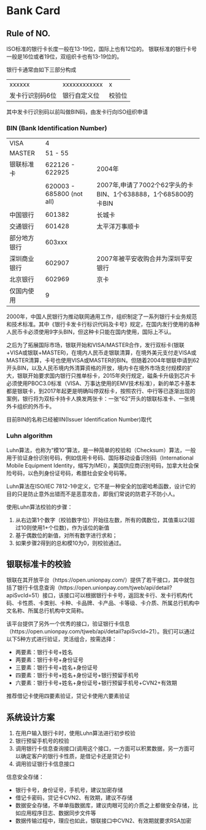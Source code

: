* Bank Card
** Rule of NO.
    ISO标准的银行卡长度一般在13-19位，国际上也有12位的。
    银联标准的银行卡号一般是16位或者19位，双组织卡也有13-19位的。

    银行卡通常由如下三部分构成
    | xxxxxx          | xxxxxxxxxxxx        | x      |
    | 发卡行识别码6位 | 银行自定义位        | 校验位 |
    其中发卡行识别码以前叫做BIN码，由发卡行向ISO组织申请

*** BIN (Bank Identification Number)
    | VISA          |   4                        |        |
    | MASTER        |   51 - 55                  |        |
    | 银联标准卡    |   622126 - 622925          | 2004年 |
    |               |   620003 - 685800 (not all)| 2007年,申请了7002个62字头的卡BIN、1个638888，1个685800的卡BIN       |
    | 中国银行      |   601382                   | 长城卡       |
    | 交通银行      |   601428                   | 太平洋万事顺卡 |
    | 部分地方银行  |   603xxx                   |        |
    |深圳商业银行   |   602907                   | 2007年被平安收购合并为深圳平安银行  |
    | 北京银行      |   602969                   | 京卡   |
    | 仅国内使用    |   9                        |        |

    2000年，中国人民银行为推动联网通用工作，组织制定了一系列银行卡业务规范和技术标准。其中《银行卡发卡行标识代码及卡号》规定，在国内发行使用的各种人民币卡必须使用9字头BIN，但这种卡只能在国内使用，国际上不认。

    之后为了拓展国际市场，银联开始和VISA/MASTER合作，发行双标卡(银联+VISA或银联+MASTER)，在境内人民币走银联清算，在境外美元支付走VISA或MASTER清算，卡号也使用VISA或MASTER的BIN。但随着2004年银联申请到62开头BIN，以及人民币境内外清算资格的开放，境内卡在境外市场支付规模的扩大，银联开始要求国内银行只推单标卡，2015年央行规定，磁条卡升级到芯片卡必须使用PBOC3.0标准（VISA、万事达使用的EMV技术标准），新的单芯卡基本都是银联卡，到2017年起更是明确叫停双标卡，按照农行、中行等已逐渐出现的案例，银行将为双标卡持卡人换发两张卡：一张“62”开头的银联标准卡、一张境外卡组织的外币卡。

    目前BIN的名称已经被IIN(Issuer Identification Number)取代

*** Luhn algorithm
    Luhn算法，也称为“模10”算法，是一种简单的校验和（Checksum）算法，一般用于验证身份识别号码，例如信用卡号码、国际移动设备识别码（International Mobile Equipment Identity，缩写为IMEI），美国供应商识别号码，加拿大社会保险号码，以色列身份证号码，希腊社会安全号码等。

    Luhn算法在ISO/IEC 7812-1中定义，它不是一种安全的加密哈希函数，设计它的目的只是防止意外出错而不是恶意攻击，即我们常说的防君子不防小人。

    使用Luhn算法校验的步骤：
    1. 从右边第1个数字（校验数字位）开始往左数，所有的偶数位，其值乘以2(超过10则使用1+个位数)，作为该位的新值
    2. 基于偶数位的新值，对所有数字进行求和；
    3. 如果步骤2得到的总和模10为0，则校验通过。

** 银联标准卡的校验
    银联在其开放平台（https://open.unionpay.com/）提供了若干接口，其中就包括了银行卡信息查询（https://open.unionpay.com/tjweb/api/detail?apiSvcId=51）接口，该接口可以根据银行卡卡号，返回发卡行、发卡行机构代码、卡性质、卡类别、卡种、卡品牌、卡产品、卡等级、卡介质、所属总行机构中文名称、所属总行机构中文简称。

    该平台提供了另外一个优秀的接口，验证银行卡信息（https://open.unionpay.com/tjweb/api/detail?apiSvcId=21）。我们可以通过以下5种方式进行验证，灵活组合，按需选择：
    + 两要素：银行卡号+姓名
    + 两要素：银行卡号+身份证号
    + 三要素：银行卡号+姓名+身份证号
    + 四要素：银行卡号+姓名+身份证号+银行预留手机号
    + 六要素：银行卡号+姓名+身份证号+银行预留手机号+CVN2+有效期
    推荐借记卡使用四要素验证，贷记卡使用六要素验证

** 系统设计方案
    1. 在用户输入银行卡时，使用Luhn算法进行初步校验
    2. 银行预留手机号的校验
    3. 调用银行卡信息查询接口(调用这个接口，一方面可以积累数据，另一方面可以确定客户的银行卡性质，是借记卡还是贷记卡)
    4. 调用验证银行卡信息接口

    信息安全存储：
    + 银行卡号，身份证号，手机号，建议加密存储
    + 借记卡密码，贷记卡CVN2、有效期，建议不存储
    + 数据安全存储，不单单指数据库，建议肉眼可见的介质之上都做安全存储，比如应用程序日志、数据同步文件等
    + 数据传输过程中，理应也如此，银联接口中CVN2、有效期就要求RSA加密



